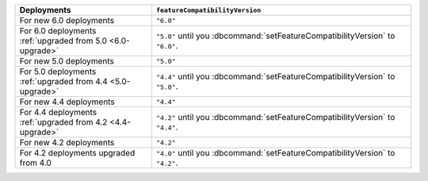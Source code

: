 .. list-table::
   :header-rows: 1
   :widths: 38 72

   * - Deployments
     - ``featureCompatibilityVersion``

   * - For new 6.0 deployments
     - ``"6.0"``

   * - For 6.0 deployments :ref:`upgraded from 5.0 <6.0-upgrade>`
     
     - ``"5.0"`` until you :dbcommand:`setFeatureCompatibilityVersion` to ``"6.0"``. 

   * - For new 5.0 deployments
     - ``"5.0"``

   * - For 5.0 deployments :ref:`upgraded from 4.4 <5.0-upgrade>`

     - ``"4.4"`` until you :dbcommand:`setFeatureCompatibilityVersion` to ``"5.0"``.

   * - For new 4.4 deployments
     - ``"4.4"``

   * - For 4.4 deployments :ref:`upgraded from 4.2 <4.4-upgrade>`

     - ``"4.2"`` until you :dbcommand:`setFeatureCompatibilityVersion` to ``"4.4"``.

   * - For new 4.2 deployments
     - ``"4.2"``

   * - For 4.2 deployments upgraded from 4.0 

     - ``"4.0"`` until you :dbcommand:`setFeatureCompatibilityVersion` to ``"4.2"``.
